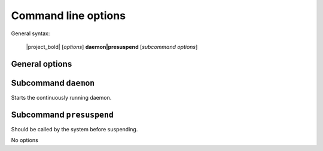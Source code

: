 Command line options
####################

General syntax:

    |project_bold| [*options*] **daemon|presuspend** [*subcommand options*]

General options
***************

.. program:: autosuspend

.. option:: -h, --help

   Displays an online help.

.. option:: -c FILE, --config FILE

   Specifies an alternate config file to use instead of the default on at :file:`/etc/autosuspend.conf`.

.. option:: -l FILE, --logging FILE

   Configure the logging system with the provided logging file.
   This file needs to follow the conventions for :ref:`Python logging files <python:logging-config-fileformat>`.

.. option:: -d

   Configure full debug logging in the command line.
   Mutually exclusive to :option:`autosuspend -l`.

Subcommand ``daemon``
*********************

Starts the continuously running daemon.

.. program:: autosuspend daemon

.. option:: -a, --allchecks

   Usually, |project_program| stops checks in each iteration as soon as the first matching check indicates system activity.
   If this flag is set, all subsequent checks are still executed.
   Useful mostly for debugging purposes.

.. option:: -r SECONDS, --runfor SECONDS

   If specified, do not run endlessly.
   Instead, operate only for the specified amount of seconds, then exit.
   Useful mostly for debugging purposes.

Subcommand ``presuspend``
*************************

Should be called by the system before suspending.

.. program:: autosuspend presuspend

No options
